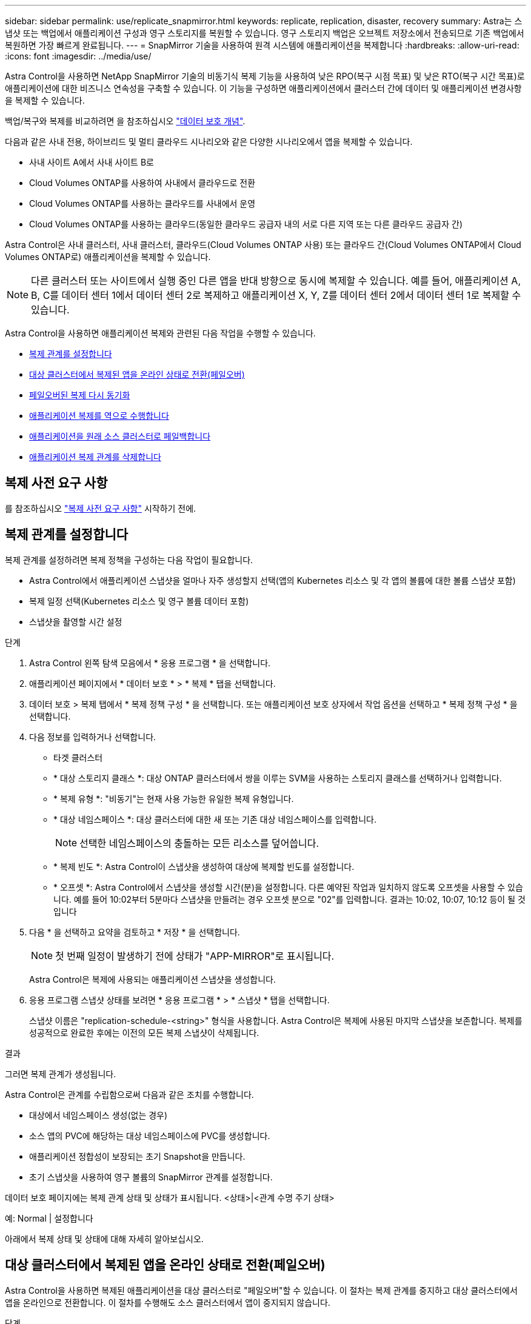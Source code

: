 ---
sidebar: sidebar 
permalink: use/replicate_snapmirror.html 
keywords: replicate, replication, disaster, recovery 
summary: Astra는 스냅샷 또는 백업에서 애플리케이션 구성과 영구 스토리지를 복원할 수 있습니다. 영구 스토리지 백업은 오브젝트 저장소에서 전송되므로 기존 백업에서 복원하면 가장 빠르게 완료됩니다. 
---
= SnapMirror 기술을 사용하여 원격 시스템에 애플리케이션을 복제합니다
:hardbreaks:
:allow-uri-read: 
:icons: font
:imagesdir: ../media/use/


[role="lead"]
Astra Control을 사용하면 NetApp SnapMirror 기술의 비동기식 복제 기능을 사용하여 낮은 RPO(복구 시점 목표) 및 낮은 RTO(복구 시간 목표)로 애플리케이션에 대한 비즈니스 연속성을 구축할 수 있습니다. 이 기능을 구성하면 애플리케이션에서 클러스터 간에 데이터 및 애플리케이션 변경사항을 복제할 수 있습니다.

백업/복구와 복제를 비교하려면 을 참조하십시오 link:../concepts/data-protection.html["데이터 보호 개념"].

다음과 같은 사내 전용, 하이브리드 및 멀티 클라우드 시나리오와 같은 다양한 시나리오에서 앱을 복제할 수 있습니다.

* 사내 사이트 A에서 사내 사이트 B로
* Cloud Volumes ONTAP를 사용하여 사내에서 클라우드로 전환
* Cloud Volumes ONTAP를 사용하는 클라우드를 사내에서 운영
* Cloud Volumes ONTAP를 사용하는 클라우드(동일한 클라우드 공급자 내의 서로 다른 지역 또는 다른 클라우드 공급자 간)


Astra Control은 사내 클러스터, 사내 클러스터, 클라우드(Cloud Volumes ONTAP 사용) 또는 클라우드 간(Cloud Volumes ONTAP에서 Cloud Volumes ONTAP로) 애플리케이션을 복제할 수 있습니다.


NOTE: 다른 클러스터 또는 사이트에서 실행 중인 다른 앱을 반대 방향으로 동시에 복제할 수 있습니다. 예를 들어, 애플리케이션 A, B, C를 데이터 센터 1에서 데이터 센터 2로 복제하고 애플리케이션 X, Y, Z를 데이터 센터 2에서 데이터 센터 1로 복제할 수 있습니다.

Astra Control을 사용하면 애플리케이션 복제와 관련된 다음 작업을 수행할 수 있습니다.

* <<복제 관계를 설정합니다>>
* <<대상 클러스터에서 복제된 앱을 온라인 상태로 전환(페일오버)>>
* <<페일오버된 복제 다시 동기화>>
* <<애플리케이션 복제를 역으로 수행합니다>>
* <<애플리케이션을 원래 소스 클러스터로 페일백합니다>>
* <<애플리케이션 복제 관계를 삭제합니다>>




== 복제 사전 요구 사항

를 참조하십시오 link:../get-started/requirements.html#replication-prerequisites["복제 사전 요구 사항"] 시작하기 전에.



== 복제 관계를 설정합니다

복제 관계를 설정하려면 복제 정책을 구성하는 다음 작업이 필요합니다.

* Astra Control에서 애플리케이션 스냅샷을 얼마나 자주 생성할지 선택(앱의 Kubernetes 리소스 및 각 앱의 볼륨에 대한 볼륨 스냅샷 포함)
* 복제 일정 선택(Kubernetes 리소스 및 영구 볼륨 데이터 포함)
* 스냅샷을 촬영할 시간 설정


.단계
. Astra Control 왼쪽 탐색 모음에서 * 응용 프로그램 * 을 선택합니다.
. 애플리케이션 페이지에서 * 데이터 보호 * > * 복제 * 탭을 선택합니다.
. 데이터 보호 > 복제 탭에서 * 복제 정책 구성 * 을 선택합니다. 또는 애플리케이션 보호 상자에서 작업 옵션을 선택하고 * 복제 정책 구성 * 을 선택합니다.
. 다음 정보를 입력하거나 선택합니다.
+
** 타겟 클러스터
** * 대상 스토리지 클래스 *: 대상 ONTAP 클러스터에서 쌍을 이루는 SVM을 사용하는 스토리지 클래스를 선택하거나 입력합니다.
** * 복제 유형 *: "비동기"는 현재 사용 가능한 유일한 복제 유형입니다. 
** * 대상 네임스페이스 *: 대상 클러스터에 대한 새 또는 기존 대상 네임스페이스를 입력합니다.
+

NOTE: 선택한 네임스페이스의 충돌하는 모든 리소스를 덮어씁니다. 

** * 복제 빈도 *: Astra Control이 스냅샷을 생성하여 대상에 복제할 빈도를 설정합니다.
** * 오프셋 *: Astra Control에서 스냅샷을 생성할 시간(분)을 설정합니다. 다른 예약된 작업과 일치하지 않도록 오프셋을 사용할 수 있습니다. 예를 들어 10:02부터 5분마다 스냅샷을 만들려는 경우 오프셋 분으로 "02"를 입력합니다. 결과는 10:02, 10:07, 10:12 등이 될 것입니다


. 다음 * 을 선택하고 요약을 검토하고 * 저장 * 을 선택합니다.
+

NOTE: 첫 번째 일정이 발생하기 전에 상태가 "APP-MIRROR"로 표시됩니다.

+
Astra Control은 복제에 사용되는 애플리케이션 스냅샷을 생성합니다.

. 응용 프로그램 스냅샷 상태를 보려면 * 응용 프로그램 * > * 스냅샷 * 탭을 선택합니다.
+
스냅샷 이름은 "replication-schedule-<string>" 형식을 사용합니다. Astra Control은 복제에 사용된 마지막 스냅샷을 보존합니다. 복제를 성공적으로 완료한 후에는 이전의 모든 복제 스냅샷이 삭제됩니다.



.결과
그러면 복제 관계가 생성됩니다.

Astra Control은 관계를 수립함으로써 다음과 같은 조치를 수행합니다.

* 대상에서 네임스페이스 생성(없는 경우)
* 소스 앱의 PVC에 해당하는 대상 네임스페이스에 PVC를 생성합니다.
* 애플리케이션 정합성이 보장되는 초기 Snapshot을 만듭니다.
* 초기 스냅샷을 사용하여 영구 볼륨의 SnapMirror 관계를 설정합니다.


데이터 보호 페이지에는 복제 관계 상태 및 상태가 표시됩니다. <상태>|<관계 수명 주기 상태>

예: Normal | 설정합니다

아래에서 복제 상태 및 상태에 대해 자세히 알아보십시오.



== 대상 클러스터에서 복제된 앱을 온라인 상태로 전환(페일오버)

Astra Control을 사용하면 복제된 애플리케이션을 대상 클러스터로 "페일오버"할 수 있습니다. 이 절차는 복제 관계를 중지하고 대상 클러스터에서 앱을 온라인으로 전환합니다. 이 절차를 수행해도 소스 클러스터에서 앱이 중지되지 않습니다.

.단계
. Astra Control 왼쪽 탐색 모음에서 * 응용 프로그램 * 을 선택합니다.
. 애플리케이션 페이지에서 * 데이터 보호 * > * 복제 * 탭을 선택합니다.
. 데이터 보호 > 복제 탭의 작업 메뉴에서 * 페일오버 * 를 선택합니다.
. 페일오버 페이지에서 정보를 검토하고 * 페일오버 * 를 선택합니다.


.결과
페일오버 절차로 인해 다음 작업이 수행됩니다.

* 대상 클러스터에서 최신 복제 스냅샷을 기반으로 앱이 시작됩니다.
* 소스 클러스터와 앱(작동 중인 경우)이 중지되지 않고 계속 실행됩니다.
* 복제 상태가 "페일오버 중"으로 변경되고, 완료되면 "페일오버 실패"로 변경됩니다.
* 소스 앱의 보호 정책은 장애 조치 시 소스 앱에 있는 일정에 따라 대상 앱에 복사됩니다.
* Astra Control은 소스 및 대상 클러스터와 해당 상태 모두에서 앱을 표시합니다.




== 페일오버된 복제 다시 동기화

재동기화 작업은 복제 관계를 다시 설정합니다. 관계의 소스를 선택하여 소스 또는 타겟 클러스터에 데이터를 유지할 수 있습니다. 이 작업은 SnapMirror 관계를 다시 설정하여 원하는 방향으로 볼륨 복제를 시작합니다.

이 프로세스는 복제를 다시 설정하기 전에 새 대상 클러스터에서 앱을 중지합니다.


NOTE: 재동기화 프로세스 중에 수명 주기 상태가 "설정 중"으로 표시됩니다.

.단계
. Astra Control 왼쪽 탐색 모음에서 * 응용 프로그램 * 을 선택합니다.
. 애플리케이션 페이지에서 * 데이터 보호 * > * 복제 * 탭을 선택합니다.
. 데이터 보호 > 복제 탭의 작업 메뉴에서 * 재동기화 * 를 선택합니다.
. 재동기화 페이지에서 보존할 데이터가 포함된 소스 또는 대상 앱 인스턴스를 선택합니다.
+

CAUTION: 대상의 데이터를 덮어쓰므로 재동기화 소스를 신중하게 선택합니다.

. 계속하려면 * 재동기화 * 를 선택하십시오.
. "resync"를 입력하여 확인합니다.
. 예, 재동기화 * 를 선택하여 완료합니다.


.결과
* 복제 페이지에는 복제 상태로 "설정 중"이 표시됩니다.
* Astra Control은 새 대상 클러스터에서 애플리케이션을 중지합니다.
* Astra Control은 SnapMirror 재동기화를 사용하여 선택한 방향으로 영구 볼륨 복제를 다시 설정합니다.
* 복제 페이지에는 업데이트된 관계가 표시됩니다.




== 애플리케이션 복제를 역으로 수행합니다

원래 소스 클러스터로 계속 복제하면서 애플리케이션을 대상 클러스터로 이동하기 위한 계획된 작업입니다. Astra Control은 소스 클러스터에서 애플리케이션을 중지하고 대상 클러스터에 앱을 페일오버하기 전에 데이터를 대상에 복제합니다.

이 경우 소스와 대상을 스와핑합니다. 원래 소스 클러스터가 새 대상 클러스터가 되고 원래 타겟 클러스터가 새 소스 클러스터가 됩니다.

.단계
. Astra Control 왼쪽 탐색 모음에서 * 응용 프로그램 * 을 선택합니다.
. 애플리케이션 페이지에서 * 데이터 보호 * > * 복제 * 탭을 선택합니다.
. 데이터 보호 > 복제 탭의 동작 메뉴에서 * 역방향 복제 * 를 선택합니다.
. 역방향 복제 페이지에서 정보를 검토하고 계속하려면 * 역방향 복제 * 를 선택합니다.


.결과
역방향 복제의 결과로 다음 작업이 수행됩니다.

* 원본 소스 앱의 Kubernetes 리소스 에 대한 스냅샷이 촬영됩니다.
* 앱의 Kubernetes 리소스를 삭제하여 원본 소스 앱의 Pod를 정상적으로 중지할 수 있습니다(PVC 및 PVS를 그대로 둡니다).
* 포드가 종료된 후 앱 볼륨의 스냅샷이 촬영되고 복제됩니다.
* SnapMirror 관계가 끊어져 타겟 볼륨이 읽기/쓰기 준비가 되었습니다.
* 앱의 Kubernetes 리소스는 원래 소스 애플리케이션이 종료된 후 복제된 볼륨 데이터를 사용하여 사전 종료 Snapshot에서 복원됩니다.
* 복제는 반대 방향으로 다시 설정됩니다.




== 애플리케이션을 원래 소스 클러스터로 페일백합니다

Astra Control을 사용하면 다음과 같은 일련의 작업을 통해 "장애 조치" 작업 후에 "장애 복구"를 달성할 수 있습니다. 이 워크플로우에서 원래 복제 방향을 복구하기 위해 Astra Control은 복제 방향을 바꾸기 전에 애플리케이션 변경 사항을 원래 소스 클러스터로 복제(재동기화)합니다.

이 프로세스는 대상에 대한 장애 조치를 완료한 관계로부터 시작되며 다음 단계를 포함합니다.

* 페일오버된 상태로 시작합니다.
* 관계를 다시 동기화합니다.
* 복제를 역으로 수행합니다.


.단계
. Astra Control 왼쪽 탐색 모음에서 * 응용 프로그램 * 을 선택합니다.
. 애플리케이션 페이지에서 * 데이터 보호 * > * 복제 * 탭을 선택합니다.
. 데이터 보호 > 복제 탭의 작업 메뉴에서 * 재동기화 * 를 선택합니다.
. 장애 복구 작업의 경우 페일오버된 앱을 재동기화 작업의 소스로 선택합니다(기록된 모든 데이터 장애 조치 유지).
. "resync"를 입력하여 확인합니다.
. 예, 재동기화 * 를 선택하여 완료합니다.
. 재동기화가 완료되면 데이터 보호 > 복제 탭의 동작 메뉴에서 * 역방향 복제 * 를 선택합니다.
. 역방향 복제 페이지에서 정보를 검토하고 * 역방향 복제 * 를 선택합니다.


.결과
이렇게 하면 "재동기화" 및 "역관계" 작업의 결과가 결합되어 원래 소스 클러스터에서 애플리케이션이 온라인 상태가 되고 복제가 원래 대상 클러스터로 다시 시작됩니다.



== 애플리케이션 복제 관계를 삭제합니다

관계를 삭제하면 두 개의 별도 앱이 서로 관계가 없습니다.

.단계
. Astra Control 왼쪽 탐색 모음에서 * 응용 프로그램 * 을 선택합니다.
. 애플리케이션 페이지에서 * 데이터 보호 * > * 복제 * 탭을 선택합니다.
. 데이터 보호 > 복제 탭의 애플리케이션 보호 상자 또는 관계 다이어그램에서 * 복제 관계 삭제 * 를 선택합니다.


.결과
복제 관계를 삭제하면 다음과 같은 작업이 수행됩니다.

* 관계가 설정되었지만 대상 클러스터에서 앱이 아직 온라인 상태가 되지 않은 경우(장애 발생) Astra Control은 초기화 중에 생성된 PVC를 유지하고 "비어 있는" 관리 앱을 대상 클러스터에 남겨두고 생성된 백업을 유지할 수 있도록 대상 앱을 유지합니다.
* 대상 클러스터에서 앱이 온라인 상태가 된 경우(장애 발생), Astra Control은 PVC 및 대상 앱을 유지합니다. 이제 소스 및 대상 앱이 독립 앱으로 취급됩니다. 백업 스케줄은 두 애플리케이션 모두에 유지되지만 서로 연결되지 않습니다. 




== 복제 관계 상태 및 관계 수명 주기 상태입니다

Astra Control은 복제 관계의 관계 상태와 수명 주기의 상태를 표시합니다.



=== 복제 관계 상태

다음 상태는 복제 관계의 상태를 나타냅니다.

* * 정상 *: 관계가 설정되었거나 설정되었으며 최근 스냅샷이 성공적으로 전송되었습니다.
* * 경고 *: 관계가 페일오버되었거나 페일오버되었습니다(따라서 소스 앱을 더 이상 보호하지 않음).
* * 심각 *
+
** 관계가 설정 또는 페일오버되고 마지막 조정 시도가 실패했습니다.
** 관계가 성립되고 새로운 PVC의 추가를 조정하기 위한 마지막 시도가 실패합니다.
** 관계가 설정되지만(성공한 스냅샷은 복제되고 페일오버는 가능) 가장 최근의 스냅샷이 실패했거나 복제하지 못했습니다.






=== 복제 수명 주기 상태입니다

다음 상태는 복제 주기의 여러 단계를 반영합니다.

* * 설정 *: 새 복제 관계가 생성됩니다. Astra Control은 필요한 경우 네임스페이스를 생성하고, 대상 클러스터의 새 볼륨에 지속적인 PVC(Volume Claim)를 생성하여 SnapMirror 관계를 생성합니다. 이 상태는 복제가 재동기화 중이거나 복제 재동기화 중임을 나타낼 수도 있습니다.
* * 설정됨 *: 복제 관계가 있습니다. Astra Control은 주기적으로 PVC가 사용 가능한지 확인하고, 복제 관계를 확인하고, 정기적으로 앱의 스냅샷을 생성하고, 앱에서 새로운 소스 PVC를 식별합니다. 이 경우 Astra Control은 복제에 포함할 리소스를 생성합니다.
* * 페일오버 *: Astra Control은 SnapMirror 관계를 중단시키고 마지막으로 성공한 복제 애플리케이션 Snapshot에서 앱의 Kubernetes 리소스를 복원합니다.
* * 페일오버됨 *: Astra Control은 소스 클러스터에서 복제를 중지하고, 대상에서 최근(성공한) 복제 앱 Snapshot을 사용하고, Kubernetes 리소스를 복원합니다.
* * 재동기화 *: Astra Control SnapMirror 재동기화를 사용하여 재동기화 소스의 새 데이터를 재동기화 대상으로 재동기화합니다. 이 작업은 동기화 방향에 따라 대상의 일부 데이터를 덮어쓸 수 있습니다. Astra Control은 대상 네임스페이스에서 실행 중인 앱을 중지하고 Kubernetes 앱을 제거합니다. 재동기화 프로세스 중에 상태가 "설정 중"으로 표시됩니다.
* * 후진 *: 은 원래 소스 클러스터로 계속 복제하면서 애플리케이션을 대상 클러스터로 이동하기 위한 계획된 작업입니다. Astra Control은 소스 클러스터에서 애플리케이션을 중지하고, 대상 클러스터에 앱을 페일오버하기 전에 데이터를 대상에 복제합니다. 역방향 복제 중에 상태가 "설정 중"으로 표시됩니다.
* * 삭제 *:
+
** 복제 관계가 설정되었지만 아직 페일오버되지 않은 경우 Astra Control은 복제 중에 생성된 PVC를 제거하고 대상 관리 앱을 삭제합니다.
** 복제가 이미 실패한 경우 Astra Control은 PVC 및 대상 앱을 유지합니다.



